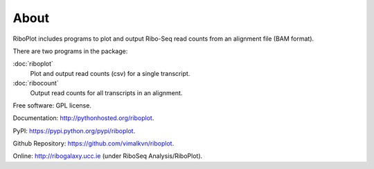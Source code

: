=====
About
=====

.. image:: https://img.shields.io/pypi/v/riboplot.svg
        :target: https://pypi.python.org/pypi/riboplot


RiboPlot includes programs to plot and output Ribo-Seq read counts from an alignment file (BAM format).

There are two programs in the package:

:doc:`riboplot`
    Plot and output read counts (csv) for a single transcript.

:doc:`ribocount`
    Output read counts for all transcripts in an alignment.


Free software: GPL license.

Documentation: http://pythonhosted.org/riboplot.

PyPI: https://pypi.python.org/pypi/riboplot.

Github Repository: https://github.com/vimalkvn/riboplot.

Online: http://ribogalaxy.ucc.ie (under RiboSeq Analysis/RiboPlot).

